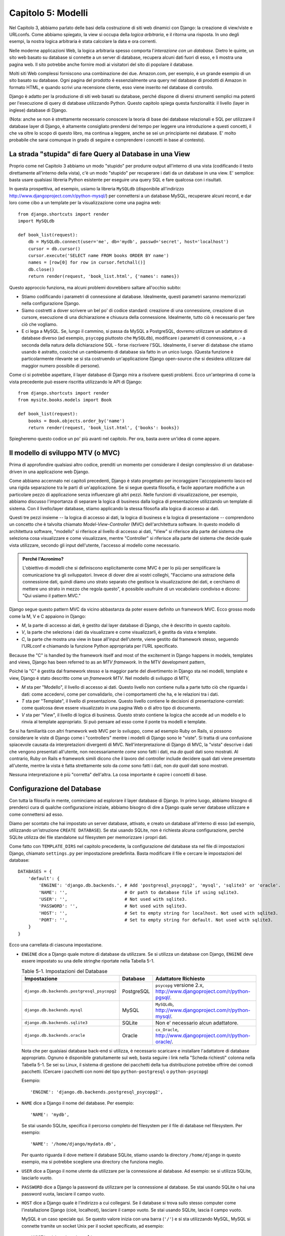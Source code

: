===================
Capitolo 5: Modelli
===================

Nel Capitolo 3, abbiamo parlato delle basi della costruzione di siti web
dinamici con Django: la creazione di view/viste e URLconfs. Come abbiamo
spiegato, la view si occupa della *logica arbitraria*, e il ritorna una risposta.
In uno degli esempi, la nostra logica arbitraria è stata calcolare la data e ora
correnti.

Nelle moderne applicazioni Web, la logica arbitraria spesso comporta
l'*interazione con un database*. Dietro le quinte, un sito web basato su
database si connette a un server di database, recupera alcuni dati fuori di esso,
e li mostra una pagina web. Il sito potrebbe anche fornire modi ai visitatori
del sito di popolare il database.

Molti siti Web complessi forniscono una combinazione dei due. Amazon.com, per
esempio, è un grande esempio di un sito basato su database. Ogni pagina del
prodotto è essenzialmente una query nel database di prodotti di Amazon in
formato HTML, e quando scrivi una recensione cliente, esso viene inserito nel
database di controllo.

Django è adatto per la produzione di siti web basati su database, perché dispone
di diversi strumenti semplici ma potenti per l'esecuzione di query di database
utilizzando Python. Questo capitolo spiega questa funzionalità: il livello
(layer in inglese) database di Django.

(Nota: anche se non è strettamente necessario conoscere la teoria di base dei
database relazionali e SQL per utilizzare il database layer di Django, è
altamente consigliato prendersi del tempo per leggere una introduzione a questi
concetti, il che va oltre lo scopo di questo libro, ma continua a leggere, anche
se sei un principiante nei database. E' molto probabile che sarai comunque in
grado di seguire e comprendere i concetti in base al contesto).

La strada "stupida" di fare Query al Database in una View
=========================================================

Proprio come nel Capitolo 3 abbiamo un modo "stupido" per produrre output
all'interno di una vista (codificando il testo direttamente all'interno della
vista), c'è un modo "stupido" per recuperare i dati da un database in una view.
E' semplice: basta usare qualsiasi libreria Python esistente per eseguire una
query SQL e fare qualcosa con i risultati.

In questa prospettiva, ad esempio, usiamo la libreria ``MySQLdb`` (disponibile
all'indirizzo http://www.djangoproject.com/r/python-mysql/) per connettersi a un
database MySQL, recuperare alcuni record, e dar loro come cibo a un template per
la visualizzazione come una pagina web::

    from django.shortcuts import render
    import MySQLdb

    def book_list(request):
        db = MySQLdb.connect(user='me', db='mydb', passwd='secret', host='localhost')
        cursor = db.cursor()
        cursor.execute('SELECT name FROM books ORDER BY name')
        names = [row[0] for row in cursor.fetchall()]
        db.close()
        return render(request, 'book_list.html', {'names': names})

Questo approccio funziona, ma alcuni problemi dovrebbero saltare all'occhio
subito:

* Stiamo codificando i parametri di connessione al database. Idealmente, questi
  parametri saranno memorizzati nella configurazione Django.

* Siamo costretti a dover scrivere un bel po' di codice standard: creazione di
  una connessione, creazione di un cursore, esecuzione di una dichiarazione e
  chiusura della connessione. Idealmente, tutto ciò è necessario per fare ciò
  che vogliamo.

* E ci lega a MySQL. Se, lungo il cammino, si passa da MySQL a PostgreSQL,
  dovremo utilizzare un adattatore di database diverso (ad esempio, ``psycopg``
  piuttosto che ``MySQLdb``), modificare i parametri di connessione, e .- a
  seconda della natura della dichiarazione SQL - forse riscrivere l'SQL.
  Idealmente, il server di database che stiamo usando è astratto, cosicché un
  cambiamento di database sia fatto in un unico luogo. (Questa funzione è
  particolarmente rilevante se si sta costruendo un'applicazione Django
  open-source che si desidera utilizzare dal maggior numero possibile di
  persone).

Come ci si potrebbe aspettare, il layer database di Django mira a risolvere
questi problemi. Ecco un'anteprima di come la vista precedente può essere
riscritta utilizzando le API di Django::

    from django.shortcuts import render
    from mysite.books.models import Book

    def book_list(request):
        books = Book.objects.order_by('name')
        return render(request, 'book_list.html', {'books': books})

Spiegheremo questo codice un po' più avanti nel capitolo. Per ora, basta avere
un'idea di come appare.

Il modello di sviluppo MTV (o MVC)
==================================

Prima di approfondire qualsiasi altro codice, prenditi un momento per
considerare il design complessivo di un database-driven in una applicazione web
Django.

Come abbiamo accennato nei capitoli precedenti, Django è stato progettato per
incoraggiare l'accoppiamento lasco ed una rigida separazione tra le parti di
un'applicazione. Se si segue questa filosofia, è facile apportare modifiche a un
particolare pezzo di applicazione senza influenzare gli altri pezzi. Nelle
funzioni di visualizzazione, per esempio, abbiamo discusso l'importanza di
separare la logica di business dalla logica di presentazione utilizzando un
template di sistema. Con il livello/layer database, stiamo applicando la stessa
filosofia alla logica di accesso ai dati.

Questi tre pezzi insieme -- la logica di accesso ai dati, la logica di business
e la logica di presentazione -- comprendono un concetto che è talvolta chiamato
*Model-View-Controller* (MVC) dell'architettura software. In questo modello di
architettura software, "modello" si riferisce al livello di accesso ai dati,
"View" si riferisce alla parte del sistema che seleziona cosa visualizzare e
come visualizzare, mentre "Controller" si riferisce alla parte del sistema che
decide quale vista utilizzare, secondo gli input dell'utente, l'accesso al
modello come necessario.

.. admonition:: Perché l'Acronimo?

    L'obiettivo di modelli che si definiscono esplicitamente come MVC è per lo
    più per semplificare la comunicazione tra gli sviluppatori. Invece di dover
    dire ai vostri colleghi, "Facciamo una astrazione della connessione dati,
    quindi diamo uno strato separato che gestisce la visualizzazione dei dati, e
    cerchiamo di mettere uno strato in mezzo che regola questo", è possibile
    usufruire di un vocabolario condiviso e dicono: "Qui usiamo il pattern MVC."

Django segue questo pattern MVC da vicino abbastanza da poter essere definito un
framework MVC. Ecco grosso modo come la M, V e C appaiono in Django:

* *M*, la parte di accesso ai dati, è gestito dal layer database di Django, che
  è descritto in questo capitolo.

* *V*, la parte che seleziona i dati da visualizzare e come visualizzarli, è
  gestita da vista e template.

* *C*, la parte che mostra una view in base all'input dell'utente, viene
  gestito dal framework stesso, seguendo l'URLconf e chiamando la funzione
  Python appropriata per l'URL specificato.

Because the "C" is handled by the framework itself and most of the excitement
in Django happens in models, templates and views, Django has been referred to
as an *MTV framework*. In the MTV development pattern,

Poiché la "C" è gestita dal framework stesso e la maggior parte del divertimento
in Django sta nei modelli, template e view, Django è stato descritto come un
*framework MTV*. Nel modello di sviluppo di MTV,

* *M* sta per "Modello", il livello di accesso ai dati. Questo livello non
  contiene nulla a parte tutto ciò che riguarda i dati: come accedervi, come per
  convalidarlo, che i comportamenti che ha, e le relazioni tra i dati.

* *T* sta per "Template", il livello di presentazione. Questo livello contiene
  le decisioni di presentazione-correlati: come qualcosa deve essere
  visualizzato in una pagina Web o di altro tipo di documento.

* *V* sta per "View", il livello di logica di business. Questo strato contiene
  la logica che accede ad un modello e lo rinvia al template appropriato. Si può
  pensare ad esso come il ponte tra modelli e template.

Se si ha familiarità con altri framework web MVC per lo sviluppo, come ad
esempio Ruby on Rails, si possono considerare le viste di Django come i
"controllers" mentre i modelli di Django sono le "viste". Si tratta di una
confusione spiacevole causata da interpretazioni divergenti di MVC.
Nell'interpretazione di Django di MVC, la "vista" descrive i dati che vengono
presentati all'utente, non necessariamente *come* sono fatti i dati, ma *da
quali* dati sono mostrati. Al contrario, Ruby on Rails e framework simili dicono
che il lavoro del controller include decidere quali dati viene presentato
all'utente, mentre la vista è fatta strettamente solo da *come* sono fatti i
dati, non *da quali* dati sono mostrati.

Nessuna interpretazione è più "corretta" dell'altra. La cosa importante è capire
i concetti di base.

Configurazione del Database
===========================

Con tutta la filosofia in mente, cominciamo ad esplorare il layer database di
Django. In primo luogo, abbiamo bisogno di prenderci cura di qualche
configurazione iniziale, abbiamo bisogno di dire a Django quale server database
utilizzare e come connettersi ad esso.

Diamo per scontato che hai impostato un server database, attivato, e creato un
database all'interno di esso (ad esempio, utilizzando un'istruzione ``CREATE
DATABASE``). Se stai usando SQLite, non è richiesta alcuna configurazione,
perché SQLite utilizza dei file standalone sul filesystem per memorizzare i
propri dati.

Come fatto con ``TEMPLATE_DIRS`` nel capitolo precedente, la configurazione del
database sta nel file di impostazioni Django, chiamato ``settings.py`` per
impostazione predefinita. Basta modificare il file e cercare le impostazioni del
database::

    DATABASES = {
        'default': {
            'ENGINE': 'django.db.backends.', # Add 'postgresql_psycopg2', 'mysql', 'sqlite3' or 'oracle'.
            'NAME': '',                      # Or path to database file if using sqlite3.
            'USER': '',                      # Not used with sqlite3.
            'PASSWORD': '',                  # Not used with sqlite3.
            'HOST': '',                      # Set to empty string for localhost. Not used with sqlite3.
            'PORT': '',                      # Set to empty string for default. Not used with sqlite3.
        }
    }

Ecco una carrellata di ciascuna impostazione.

* ``ENGINE`` dice a Django quale motore di database da utilizzare. Se si
  utilizza un database con Django, ``ENGINE`` deve essere impostato su una delle
  stringhe riportate nella Tabella 5-1.

  .. table:: Table 5-1. Impostazioni del Database

      ============================================ ============ ================================================
      Impostazione                                 Database     Adattatore Richiesto
      ============================================ ============ ================================================
      ``django.db.backends.postgresql_psycopg2``   PostgreSQL   ``psycopg`` versione 2.x,
                                                                http://www.djangoproject.com/r/python-pgsql/.

      ``django.db.backends.mysql``                 MySQL        ``MySQLdb``,
                                                                http://www.djangoproject.com/r/python-mysql/.

      ``django.db.backends.sqlite3``               SQLite       Non e' necessario alcun adattatore.

      ``django.db.backends.oracle``                Oracle       ``cx_Oracle``,
                                                                http://www.djangoproject.com/r/python-oracle/.
      ============================================ ============ ================================================

  Nota che per qualsiasi database back-end si utilizza, è necessario scaricare e
  installare l'adattatore di database appropriato. Ognuno è disponibile
  gratuitamente sul web, basta seguire i link nella "Scheda richiesti" colonna
  nella Tabella 5-1. Se sei su Linux, il sistema di gestione dei pacchetti della
  tua distribuzione potrebbe offrire dei comodi pacchetti. (Cercare i pacchetti
  con nomi del tipo ``python-postgresql`` o ``python-psycopg``)

  Esempio::

      'ENGINE': 'django.db.backends.postgresql_psycopg2',

* ``NAME`` dice a Django il nome del database. Per esempio::

      'NAME': 'mydb',

  Se stai usando SQLite, specifica il percorso completo del filesystem per il
  file di database nel filesystem. Per esempio::

      'NAME': '/home/django/mydata.db',


  Per quanto riguarda il dove mettere il database SQLite, stiamo usando la
  directory ``/home/django`` in questo esempio, ma si potrebbe scegliere una
  directory che funziona meglio.

* ``USER`` dice a Django il nome utente da utilizzare per la connessione al
  database. Ad esempio: se si utilizza SQLite, lasciarlo vuoto.

* ``PASSWORD`` dice a Django la password da utilizzare per la connessione al
  database. Se stai usando SQLite o hai una password vuota, lasciare il campo
  vuoto.

* ``HOST`` dice a Django quale è l'indirizzo a cui collegarsi. Se il database si
  trova sullo stesso computer come l'installazione Django (cioè, localhost),
  lasciare il campo vuoto. Se stai usando SQLite, lascia il campo vuoto.

  MySQL è un caso speciale qui. Se questo valore inizia con una barra (``'/'``)
  e si sta utilizzando MySQL, MySQL si connette tramite un socket Unix per il
  socket specificato, ad esempio::

      'HOST': '/var/run/mysql',

  Se stai usando MySQL e questo valore *non* inizia con uno slash, allora questo
  valore viene considerato l'host.

* ``PORT`` dice a Django la porta da utilizzare per la connessione al database.
  Se stai usando SQLite, lasciare il campo vuoto. In caso contrario, se lo lasci
  vuoto, l'adattatore di database sottostante ne userà predefinita per il server
  di database specificato. Nella maggior parte dei casi, la porta di default va
  bene, quindi è possibile lasciare il campo vuoto.

Una volta inserite le impostazioni e salvato il file ``settings.py``, è una
buona idea verificare la configurazione. Per far questo, eseguire
``python manage.py shell`` come nel precedente capitolo, all'interno della
directory del progetto ``mysite``. (Come abbiamo sottolineato nell'ultimo
capitolo ``manage.py shell`` è un modo per eseguire l'interprete Python con le
impostazioni relative a Django attivate. Ciò è necessario nel nostro caso,
perché Django ha bisogno di sapere quali file di impostazione bisogna utilizzare
per una corretta connessione al database informazioni).

Nella shell, digitare i seguenti comandi per verificare la configurazione del
database::

    >>> from django.db import connection
    >>> cursor = connection.cursor()

Se non succede nulla, allora il database è configurato correttamente. In caso
contrario, controllare il messaggio di errore per avere degli indizi su ciò che
è sbagliato. La tabella 5-2 mostra alcuni errori comuni.

.. table:: Table 5-2. Messaggi d'errore della Configurazione del Database

    =========================================================  ===============================================
    Messaggio d'errore                                         Soluzione
    =========================================================  ===============================================
    You haven't set the ENGINE setting yet.                    Impostare la flag ``ENGINE`` con qualcosa di
                                                               diverso dalla stringa vuota. Valori validi sono
                                                               presenti nella Tabella 5-1.
    Environment variable DJANGO_SETTINGS_MODULE is undefined.  Eseguire il comando ``python manage.py shell``
                                                               piuttosto che ``python``.
    Error loading _____ module: No module named _____.         Non ha installato un corretto adattatore
                                                               specifico per il database (per esempio
                                                               ``psycopg`` o ``MySQLdb``). Gli adattatore *non*
                                                               sono inclusi in Django, perciò è tua
                                                               responsabilità scaricarli ed installarli da solo.
    _____ isn't an available database backend.                 Imposta la flag ``ENGINE`` con un valore valido
                                                               come descritto precedentemente.
                                                               Hai forse fatto un "typo"?
    database _____ does not exist                              Cambiare la flag ``NAME`` in modo che punti ad
                                                               un database esistente o eseguire il comando
                                                               appropriato ``CREATE DATABASE`` per crearlo.
    role _____ does not exist                                  Cambiare la flag ``USER`` in modo che punti ad
                                                               un utente esistente o crearlo nel tuo database.
    could not connect to server                                Accertati che ``HOST`` e
                                                               ``PORT`` siano settati correttamente e che
                                                               il server database sia in esecuzione.
    =========================================================  ===============================================

La tua prima App
================

Ora che hai verificato che la connessione funziona, è il momento di creare un
*app Django* -- un insieme di codice Django, compresi i template e le view, che
stanno insieme in un unico pacchetto Python e rappresentano una completa
applicazione Django.

Vale la pena di spiegare la terminologia qui, perché questo tende a fare
barcollare i principianti. Avevamo già creato un *progetto*, nel Capitolo 2,
quindi qual è la differenza tra un *progetto* e un'*app*? La differenza è che di
configurazione vs codice:

* Un progetto è un esempio di un particolare insieme di applicazioni Django, più
  la configurazione per queste applicazioni.

  Tecnicamente, l'unico requisito di un progetto è che esso fornisce un file di
  impostazioni, che definisce le informazioni riguardo il database usato,
  l'elenco delle applicazioni installate, i ``TEMPLATE_DIRS``, e così via.

* L'app è un set portatile di funzionalità Django, di solito fatto da template
  e view, che sta insieme in un unico pacchetto Python.

  Ad esempio, Django viene riempito con qualche di applicazione, come ad esempio
  un sistema di commento e un'interfaccia di amministrazione automaticamente.
  Una cosa fondamentale da notare su queste applicazioni è che sono portatili e
  riutilizzabili in più progetti.

Ci sono poche regole rigide e veloci su come si forma il tuo codice Django in
questo schema. Se si sta costruendo un semplice sito Web, è possibile utilizzare
solo una singola applicazione. Se si sta costruendo un sito web complesso con
diversi pezzi non correlati, quali un sistema di e-commerce e una message board,
probabilmente si vorrebbe poter dividere quelli in applicazioni separate in modo
che sia possibile riutilizzarle singolarmente in futuro.

In effetti, non è necessario creare applicazioni a tutti i costi, come dimostra
l'esempio di funzioni di visualizzazione che abbiamo creato finora in questo
libro. In questi casi, abbiamo semplicemente creato un file chiamato ``views.py``,
riempito con funzioni di visualizzazione ed abbiamo messo in circuito le
suddette funzioni usando URLconf. Non c'era bisogno di "apps".

Tuttavia, un requisito per quanto riguarda la convenzione delle applicazioni
Django: se si sta utilizzando il layer database di Django (e quindi i modelli),
è necessario creare un'app Django. I modelli devono stare all'interno delle app.
Pertanto, per iniziare a scrivere i nostri modelli, abbiamo bisogno di creare
una nuova app.

All'interno della directory del progetto ``mysite``, digita questo comando per
creare un'app ``books``::

    python manage.py startapp books

Questo comando non produce alcun output, ma crea una directory di ``books``
all'interno della directory ``mysite``. Guardiamo il contenuto di quella
directory::

    books/
        __init__.py
        models.py
        tests.py
        views.py

Questi file contengono i modelli e le viste per quest'applicazione.

Dai un'occhiata a ``models.py`` e ``views.py`` nel tuo editor di testo preferito.
Entrambi i file sono vuoti, ad eccezione dei commenti e un import in ``models.py``.
Questa è la base delle app Django.

Definizione di modelli in Python
================================

Come abbiamo discusso in precedenza in questo capitolo, la "M" di "MTV" sta per
"Model." Un modello di Django è una descrizione dei dati nel database,
rappresentate come codice Python. E' il layout dei dati -- l'equivalente del
nostro SQL ``CREATE TABLE`` -- tranne che è scritto in Python invece di SQL, e
comprende più di semplici definizioni di colonna di database. Django utilizza un
modello per eseguire codice SQL dietro le quinte e tornare strutture dati Python
convenienti che rappresentano le righe nelle tabelle del database. Django
utilizza anche modelli per rappresentare i concetti di livello superiore che SQL
non è in grado di gestire necessariamente.

Se hai familiarità con i database, il tuo primo pensiero potrebbe essere: "Non è
forse ridondante dover definire dei modelli in Python piuttosto che in SQL?".
Django funziona nel modo in cui funziona per diversi motivi:

* L'introspezione richiede tempo di calcolo ed è imperfetta. Per dare una API
  per l'accesso ai dati conveniente, Django deve conoscere il layout del database
  in qualche modo, e ci sono due modi per realizzare ciò. Il primo modo è quello
  di descrivere in modo esplicito i dati in Python, mentre il secondo modo sarebbe
  quello di eseguire una introspezione del database in fase di esecuzione per
  determinare i modelli di dati.

  Questo secondo modo sembra più pulito, perché i metadati sulle nostre tabelle
  stanno in un solo luogo, ma introduce alcuni problemi. In primo luogo,
  l'introspezione di un database in fase di esecuzione, ovviamente, necessita di
  tempo di calcolo. Se il framework dovesse eseguire una introspezione del
  database ogni volta che debba elaborare una richiesta, o anche solo quando il
  server Web venga inizializzato, questo comporterebbe un'inaccettabile livello
  di carico. (Se alcuni pensano che il livello di sovraccarico sia
  accettabile, gli sviluppatori di Django mirano a tagliare il più framework in
  modo che esso sia meno relativo all'ambientale possibile). In secondo luogo,
  alcuni database, in particolare le versioni più vecchie di MySQL, non
  memorizzano i metadati sufficienti per un'accurata e completa introspezione.

* Scrivere in Python è divertente, e tenere tutto in Python limita il numero di
  volte che il tuo cervello deve fare un "cambio di contesto". Aiuta quindi la
  produttività, poiché si mantiene lo sviluppo in un unico ambiente di
  programmazione/mentalità. Dover scrivere prima in SQL, poi in Python, e poi
  di nuovo in SQL è fastidioso.

* Avendo modelli di dati memorizzati come codice piuttosto che nel database
  rende più facile mantenere i modelli con un controllo della versione. In
  questo modo, si può facilmente tenere traccia delle modifiche fatte ai layout
  dei dati.

* SQL permette solo un certo livello di metadati relativi a un layout di dati.
  La maggior parte dei sistemi di database, ad esempio, non forniscono un tipo
  di dato specializzato per rappresentare indirizzi e-mail o URL. I modelli di
  Django lo fanno. Il vantaggio dato dai tipi di dati a livello superiore sono
  una maggiore produttività ed un codice più riutilizzabile.

* SQL non è coerente fra le piattaforme di database. Se stai distribuendo
  un'applicazione Web, per esempio, è molto più comprensibile distribuire un
  modulo Python che descrive il layout dei dati in gruppi separati piuttosto che
  istruzioni ``CREATE TABLE`` per MySQL, PostgreSQL e SQLite.

Uno svantaggio di questo approccio, tuttavia, è che è possibile che il codice
Python non sia sincronizzato con ciò che sta effettivamente sul database. Quindi,
se si apportano modifiche ad un modello di Django, è necessario apportare le
stesse modifiche all'interno del database per mantenere il database coerente con
il modello. Discuteremo di alcune strategie per la gestione di questo problema
più avanti in questo capitolo.

Infine, bisogna  notare che Django include un programma di utilità che può
generare modelli analizzando un database esistente. Questo è utile per
rapportarsi rapidamente con i dati preesistenti. Parleremo di questo nel
capitolo 18.

Il tuo primo modello
====================

A titolo di esempio, in questo e nel prossimo capitolo, ci concentreremo su un
layout base libro/autore/editore. Usiamo questo layout esempio perché le
relazioni concettuali tra i libri, gli autori e gli editori sono intuitive, e
questo è un layout di dati molto comune utilizzato in diversi libri di testo
introduttivi su SQL.

Si suppongono i seguenti concetti, campi e relazioni:

* Un autore ha un nome, un cognome e un indirizzo email.

* Un editore ha un nome, un indirizzo, una città, uno stato/provincia, un paese,
  e un sito web.

* Un libro ha un titolo e una data di pubblicazione. Dispone inoltre di uno o
  più autori (relazione molti-a-molti con gli autori) ed un singolo editore
  (relazione uno-a-molti -- conosciuta come foreign key o chiave esterna in
  italiano -- per gli editori).

Il primo passo per utilizzare questo layout con Django è esprimerlo come codice
Python. Nel file ``models.py`` creato dal comando ``startapp``, digita il
seguente codice::

    from django.db import models

    class Publisher(models.Model):
        name = models.CharField(max_length=30)
        address = models.CharField(max_length=50)
        city = models.CharField(max_length=60)
        state_province = models.CharField(max_length=30)
        country = models.CharField(max_length=50)
        website = models.URLField()

    class Author(models.Model):
        first_name = models.CharField(max_length=30)
        last_name = models.CharField(max_length=40)
        email = models.EmailField()

    class Book(models.Model):
        title = models.CharField(max_length=100)
        authors = models.ManyToManyField(Author)
        publisher = models.ForeignKey(Publisher)
        publication_date = models.DateField()

Esaminiamo rapidamente il codice di coprire le idee di base. La prima cosa da
notare è che ogni modello è rappresentato da una classe Python che è una
sottoclasse di ``django.db.models.Model``. La classe padre, ``Model``, contiene
tutti gli strumenti necessari per rendere questi oggetti in grado di interagire
con un database -- il che lascia i nostri modelli responsabile esclusivamente
di definire i loro campi con una sintassi bella e compatta. Che tu ci creda o no,
questo è tutto il codice che bisogna scrivere per avere accesso ai dati con
Django.

Ogni modello corrisponde generalmente ad una singola tabella di database, ed ogni
attributo di un modello corrisponde generalmente ad una colonna nella tabella
del database. Il nome dell'attributo corrisponde al nome della colonna, e il
tipo di campo (ad esempio, ``CharField``) corrisponde al tipo di colonna di
database (ad es, ``varchar``). Ad esempio, il modello ``Publisher`` è
equivalente alla seguente tabella (assumendo di scrivere nella sintassi
``CREATE TABLE`` di PostgreSQL)::

    CREATE TABLE "books_publisher" (
        "id" serial NOT NULL PRIMARY KEY,
        "name" varchar(30) NOT NULL,
        "address" varchar(50) NOT NULL,
        "city" varchar(60) NOT NULL,
        "state_province" varchar(30) NOT NULL,
        "country" varchar(50) NOT NULL,
        "website" varchar(200) NOT NULL
    );

Invece, Django può generare istruzioni ``CREATE TABLE`` automaticamente, come ti
mostreremo fra un attimo.

C'è una eccezione alla regola "una-classe-per-tabella" nel caso di relazioni
molti-a-molti. Nel nostro esempio, ``Book`` ha un campo ``ManyToManyField``
chiamato ``authors``. Questo specifica che un libro ha uno o molti autori, ma la
tabella del database libro non ha una colonna ``authors``. Django, invece, crea
una tabella aggiuntiva -- una tabella join molti-a-molti -- che gestisce la
relazone dei libri con gli autori.

Per un elenco completo dei tipi di campo e le opzioni di sintassi del modello,
leggi l'Appendice B.

Infine, nota che non abbiamo definito esplicitamente una chiave primaria in
ognuno di questi modelli. A meno di modifiche, Django da automaticamente ad ogni
modello una chiave primaria rappresentata da un campo intero che si
auto-incrementa chiamato ``id``. Ogni modello Django deve avere una singola
colonna che funge da chiave primaria.

Installare un Modello
=====================

Abbiamo scritto il codice, ora creiamo le tabelle nel database. Per fare questo,
il primo passo è quello di *attivare* questi modelli nel nostro progetto Django.
Dobbiamo quindi aggiungere l'app ``books`` alla lista delle "installed apps" nel
file di impostazioni.

Modificare nuovamente il file ``settings.py``, e cercare l'impostazione
``INSTALLED_APPS``. ``INSTALLED_APPS`` dice a Django quali applicazioni sono
attivate per un dato progetto. Per impostazione predefinita, assomiglia qualcosa
di simile::

    INSTALLED_APPS = (
        'django.contrib.auth',
        'django.contrib.contenttypes',
        'django.contrib.sessions',
        'django.contrib.sites',
        'django.contrib.messages',
        'django.contrib.staticfiles',
    )

Commentare temporaneamente tutte e sei le righe mettendo un cancelletto (``#``)
davanti a loro. (Sono inclusi di default, ma li attiveremo e discuteremo di loro
nei capitoli successivi). Mentre ci siamo, commentare l'impostazione predefinita
``MIDDLEWARE_CLASSES``; i valori di default in ``MIDDLEWARE_CLASSES`` dipendono
da alcune delle applicazioni che abbiamo appena commentato. Quindi, aggiungere
``'books'`` alla lista ``INSTALLED_APPS``, quindi l'impostazione finisce per
assomigliare a qualcosa di simile::

    MIDDLEWARE_CLASSES = (
        # 'django.middleware.common.CommonMiddleware',
        # 'django.contrib.sessions.middleware.SessionMiddleware',
        # 'django.middleware.csrf.CsrfViewMiddleware',
        # 'django.contrib.auth.middleware.AuthenticationMiddleware',
        # 'django.contrib.messages.middleware.MessageMiddleware',
    )

    INSTALLED_APPS = (
        # 'django.contrib.auth',
        # 'django.contrib.contenttypes',
        # 'django.contrib.sessions',
        # 'django.contrib.sites',
        'books',
    )

(Come abbiamo accennato nell'ultimo capitolo quando si imposta ``TEMPLATE_DIRS``,
è necessario essere sicuri di includere la virgola finale in ``INSTALLED_APPS``,
perché è una tupla a singolo elemento. In proposito, gli autori di questo libro
preferiscono mettere una virgola dopo *ogni* elemento di un tupla,
indipendentemente dal fatto che la tupla abbia un solo elemento. Ciò evita il
problema di virgole dimenticate, e non c'è nessun problema nell'utilizzare
quella virgola in più).

``'mysite.books'`` si riferisce all'applicazione ``books`` su cui stiamo
lavorando. Ogni applicazione in ``INSTALLED_APPS`` è rappresentata dal suo
percorso completo Python -- cioè, il percorso dei pacchetti, separati da punti,
che portano al vero pacchetto dell'applicazione.

Ora che l'app Django è stata attivata nel file delle impostazioni, possiamo
creare le tabelle nel nostro database. In primo luogo, cerchiamo di validare i
modelli eseguendo questo comando::

    python manage.py validate

Il comando ``validate`` controlla se la sintassi e la logica dei tuoi modelli
sono corretti. Se tutto va bene, vedrai il messaggio ``0 errors found``. Se non
va bene, assicurati di aver digitato correttamente il codice del modello.
L'uscita di un errore dovrebbe dare informazioni utili su che cosa c'è di
sbagliato nel codice.

Ogni volta che si pensa di avere problemi con i modelli, eseguire
``python manage.py validate``. Esso tende a catturare tutti i problemi comuni
dei modelli.

Se i modelli sono validi, esegui il seguente comando per generare istruzioni
``CREATE TABLE`` dei modelli nella app ``books`` (con la sintassi evidenziata d
colori, se stai utilizzando Unix)::

    python manage.py sqlall books

In questo comando, ``books`` è il nome dell'app. E' quello che è stato
specificato quando è stato eseguito il comando ``manage.py startapp``. Quando si
esegue il comando, si dovrebbe vedere qualcosa di simile a questo::

    BEGIN;
    CREATE TABLE "books_publisher" (
        "id" serial NOT NULL PRIMARY KEY,
        "name" varchar(30) NOT NULL,
        "address" varchar(50) NOT NULL,
        "city" varchar(60) NOT NULL,
        "state_province" varchar(30) NOT NULL,
        "country" varchar(50) NOT NULL,
        "website" varchar(200) NOT NULL
    )
    ;
    CREATE TABLE "books_author" (
        "id" serial NOT NULL PRIMARY KEY,
        "first_name" varchar(30) NOT NULL,
        "last_name" varchar(40) NOT NULL,
        "email" varchar(75) NOT NULL
    )
    ;
    CREATE TABLE "books_book" (
        "id" serial NOT NULL PRIMARY KEY,
        "title" varchar(100) NOT NULL,
        "publisher_id" integer NOT NULL REFERENCES "books_publisher" ("id") DEFERRABLE INITIALLY DEFERRED,
        "publication_date" date NOT NULL
    )
    ;
    CREATE TABLE "books_book_authors" (
        "id" serial NOT NULL PRIMARY KEY,
        "book_id" integer NOT NULL REFERENCES "books_book" ("id") DEFERRABLE INITIALLY DEFERRED,
        "author_id" integer NOT NULL REFERENCES "books_author" ("id") DEFERRABLE INITIALLY DEFERRED,
        UNIQUE ("book_id", "author_id")
    )
    ;
    CREATE INDEX "books_book_publisher_id" ON "books_book" ("publisher_id");
    COMMIT;

Da notare che:

* I nomi delle tabelle vengono generati automaticamente combinando il nome dell'app
  (``books``) e il nome del modello in minuscolo (``publisher``, ``book``, e
  ``author``). È possibile sovrascrivere questo comportamento, come indicato
  nell'Appendice B.

* Come abbiamo accennato in precedenza, Django aggiunge una chiave primaria per
  ogni tabella automaticamente -- i campi ``id``. È possibile ignorare anche
  questo.

* Per convenzione, Django aggiunge ``"_id"`` al nome dei campi chiave esterna.
  Come si può immaginare, è possibile anche ignorare questo comportamento.

* La relazione di chiave esterna è resa esplicita da una dichiarazione
  ``REFERENCES``.

* Queste istruzioni ``CREATE TABLE`` sono su misura per il database che si sta
  utilizzando, quindi vengono utilizzati i tipi di campi specifici del database,
  ad esempio ``auto_increment``   (MySQL), ``serial`` (PostgreSQL), o
  ``integer primary key`` (SQLite) sono gestite in maniera automatica. Lo stesso
  vale per le virgolette da usare (ad esempio, usare le virgolette doppie o
  singole). Questo output di esempio è scritto seguendo la sintassi PostgreSQL.

Il comando ``sqlall`` non crea le tabelle o comunque non tocca il database --
stampa solo l'output sullo schermo in modo da poter vedere quale istruzioni
SQL Django avrebbe eseguito se gli fosse richiesto. Se si volesse, si potrebbe
copiare e incollare questo SQL nel database client, o utilizzarlo con l'operatore
pipe di Unix per passarlo direttamente (ad esempio, ``python manage.py sqlall
books | psql mydb``). Tuttavia, Django fornisce un modo più semplice di inviare
SQL per il database: il comando ``syncdb`::

    python manage.py syncdb

Eseguendo questo comando, vedremo qualcosa di simile a questo::

    Creating table books_publisher
    Creating table books_author
    Creating table books_book
    Installing index for books.Book model

Il comando ``syncdb`` è un semplice "sincronizzatore" dei modelli per il
database. Controlla tutti i modelli di ogni app nell'ambiente ``INSTALLED_APPS``,
controlla il database per vedere se esistono le tabelle e le crea se non esistono
ancora. Da notare che ``syncdb`` *non* sincronizza i cambiamenti o l'eliminazione
dei modelli, se si apporta una modifica ad un modello o lo si elimina e si
desidera aggiornare il database, ``syncdb`` non ti può aiutare. (Maggiori
informazioni al riguardo nella sezione "Modifica dello SCHEMA di database" verso
la fine di questo capitolo).

Eseguendo nuovamente ``python manage.py syncdb``, non succede niente, perché
non hai aggiunto i modelli per l'applicazione ``books`` o aggiunto Apps per
``INSTALLED_APPS``. Ergo, è sempre sicuro eseguire ``python manage.py syncdb``
-- non sovrascrive le cose.

Se sei interessato, prenditi un momento per tuffarti nel client a riga di
comando del server di database e vedere le tabelle create da Django sul database.
È possibile eseguire manualmente il client a riga di comando (ad esempio, ``psql``
per PostgreSQL) oppure è possibile eseguire il comando
``python manage.py dbshell``, che sarà in grado di capire quale client a riga di
comando eseguire, in base all'impostazione ``DATABASE_SERVER``. Quest'ultimo è
quasi sempre più conveniente.

Accesso al Database
===================

Una volta creato un modello, Django fornisce automaticamente una API Python ad
alto livello per lavorare con tali modelli. Provalo eseguendo
``python manage.py shell`` e digitando il seguente::

    >>> from books.models import Publisher
    >>> p1 = Publisher(name='Apress', address='2855 Telegraph Avenue',
    ...     city='Berkeley', state_province='CA', country='U.S.A.',
    ...     website='http://www.apress.com/')
    >>> p1.save()
    >>> p2 = Publisher(name="O'Reilly", address='10 Fawcett St.',
    ...     city='Cambridge', state_province='MA', country='U.S.A.',
    ...     website='http://www.oreilly.com/')
    >>> p2.save()
    >>> publisher_list = Publisher.objects.all()
    >>> publisher_list
    [<Publisher: Publisher object>, <Publisher: Publisher object>]

Queste poche righe di codice fanno un bel po' di lavoro. Ecco i punti salienti:

* In primo luogo, importiamo la nostra classe modello ``Publisher``. Questo ci
  permette di interagire con la tabella del database che contiene gli editori;

* Creiamo un oggetto ``Publisher`` istanziandola con dei valori per ogni campo
  -- nome, indirizzo, ecc...;

* Per salvare l'oggetto nel database, viene chiamato il suo metodo ``save()``.
  Dietro le quinte, Django qui esegue un'istruzione SQL ``INSERT``;

* Per recuperare gli editori dal database, viene usato l'attributo
  ``Publisher.objects``, che si può pensare come un insieme di tutti gli editori.
  Per recuperare un elenco di *tutti* gli oggetti ``Publisher`` nel database,
  si usa l'istruzione ``Publisher.objects.all()``. In questi casi, dietro le
  quinte, Django esegue un'istruzione SQL ``SELECT``.

Una cosa è degna di nota, nel caso in cui non fosse stato chiaro da questo
esempio. Quando si creano oggetti utilizzando le API dei modelli, Django non
salva gli oggetti nel database fino a quando si chiama il metodo ``save()``::

    p1 = Publisher(...)
    # A questo punto, p1 non è ancora salvato sul database!
    p1.save()
    # Ora lo è.

Se si desidera creare un oggetto e salvarlo nel database in un unico passaggio,
utilizzare il metodo ``objects.create()``. Questo esempio è equivalente al
precedente esempio::

    >>> p1 = Publisher.objects.create(name='Apress',
    ...     address='2855 Telegraph Avenue',
    ...     city='Berkeley', state_province='CA', country='U.S.A.',
    ...     website='http://www.apress.com/')
    >>> p2 = Publisher.objects.create(name="O'Reilly",
    ...     address='10 Fawcett St.', city='Cambridge',
    ...     state_province='MA', country='U.S.A.',
    ...     website='http://www.oreilly.com/')
    >>> publisher_list = Publisher.objects.all()
    >>> publisher_list

Naturalmente, si può fare molto con le API relative ai database di Django -- ma
in primo luogo, cerchiamo di prenderci cura di un piccolo fastidio.

Aggiungere una rappresentazione ai Modelli
==========================================

Quando abbiamo stampato l'elenco degli editori, abbiamo ottenuto un inutile
messaggio che rende difficile pubblicare gli oggetti ``Publisher``
singolarmente::

    [<Publisher: Publisher object>, <Publisher: Publisher object>]

Siamo in grado di risolvere questo problema facilmente con l'aggiunta di un
metodo chiamato ``__unicode__()`` nella nostra classe Publisher. Un metodo
``__unicode__()`` indica a Python come visualizzare con la rappresentazione
"unicode" un oggetto. Ecco come aggiungere un metodo ``__unicode__()`` ai tre
modelli::

.. parsed-literal::

    from django.db import models

    class Publisher(models.Model):
        name = models.CharField(max_length=30)
        address = models.CharField(max_length=50)
        city = models.CharField(max_length=60)
        state_province = models.CharField(max_length=30)
        country = models.CharField(max_length=50)
        website = models.URLField()

        **def __unicode__(self):**
            **return self.name**

    class Author(models.Model):
        first_name = models.CharField(max_length=30)
        last_name = models.CharField(max_length=40)
        email = models.EmailField()

        **def __unicode__(self):**
            **return u'%s %s' % (self.first_name, self.last_name)**

    class Book(models.Model):
        title = models.CharField(max_length=100)
        authors = models.ManyToManyField(Author)
        publisher = models.ForeignKey(Publisher)
        publication_date = models.DateField()

        **def __unicode__(self):**
            **return self.title**

Come puoi vedere, un metodo ``__unicode__()`` restituisce una rappresentazione
di un oggetto. Nel nostro esempio, il metodo ``__unicode__()`` di ``Publisher``
e ``Book`` semplicemente restituisce il nome e il titolo dell'oggetto,
rispettivamente, ma lo ``__unicode__()`` per ``Author`` è leggermente più
complesso -- è un'unione dei campi ``first_name`` e ``last_name``, separati da
uno spazio.

L'unico requisito per ``__unicode__()`` è che si restituisca un oggetto Unicode.
Se ``__unicode__()`` non restituisce un oggetto Unicode - se restituisce, ad
esempio, un intero -- Python solleva l'eccezione ``TypeError`` con un messaggio
del tipo ``"coercing to Unicode: need string or buffer, int found"``.

.. admonition:: Oggetti Unicode

    Cosa sono gli Oggetti Unicode?

    Si può pensare a un oggetto Unicode come una stringa Python in grado di
    gestire più di un milione di diversi tipi di caratteri, da versioni
    accentate di caratteri latini a caratteri non latini alle virgolette
    tipografiche e simboli oscuri.

    Le Stringhe Python normali sono *codificati*, il che significa che utilizzano
    una codifica come ASCII, ISO-8859-1 o UTF-8. Se devi utilizzare caratteri
    particolari (nulla oltre i 128 caratteri ASCII standard come 0-9 e AZ)
    in una normale stringa di Python, è necessario tenere traccia di quale
    codifica la stringa sta usando, o i caratteri particolari potrebbero
    sembrare incasinati quando vengono visualizzati o stampati. I problemi si
    verificano quando si dispone di dati che sono memorizzati in una codifica e
    si tenta di combinarli con i dati in una codifica diversa, o si tenta di
    visualizzarlo in un ambito che presuppone una certa codifica. Abbiamo visto
    tutti pagine Web e e-mail che sono disseminati di "??? ??????" ed altri
    caratteri in posti strani, che generalmente suggeriscono c'è un problema di
    codifica.

    Gli Oggetti Unicode, tuttavia, non hanno una codifica; essi usano un
    coerente, insieme universale di caratteri chiamato, beh, "Unicode". Quando
    avete a che fare con oggetti Unicode in Python, è possibile combinarli in
    modo sicuro, senza doversi preoccupare di problemi di codifica.

    Django utilizza oggetti Unicode per tutto il framework. Gli oggetti del
    modello vengono recuperati come oggetti Unicode, le viste interagiscono con
    i dati Unicode, e template sono resi come Unicode. In generale, non dovrete
    preoccuparvi di rendere sicuro il vostro codifiche sono giuste, le cose
    dovrebbero solo lavorare.

    Questo è uno strato di astrazione *molto* elevato, e se sei stordito da
    questa panoramica sugli oggetti Unicode, e lo devi a te stesso conoscere
    meglio l'argomento. Un buon punto di partenza è
    http://www.joelonsoftware.com/articles/Unicode.html.

Affinché le modifiche di ``__unicode__()`` abbiano effetto, bisogna uscire fuori
dalla shell Python ed entrare di nuovo con ``python manage.py shell``. (Questo
è il modo più semplice per vedere delle modifiche) Ora la lista di oggetti di
``Publisher`` è molto più facile da capire::

    >>> from books.models import Publisher
    >>> publisher_list = Publisher.objects.all()
    >>> publisher_list
    [<Publisher: Apress>, <Publisher: O'Reilly>]

Assicurati che qualsiasi modello si definisca abbia un metodo ``__unicode__()``
-- non solo per comodità quando si utilizza l'interprete interattivo, ma anche
perché Django utilizza l'output di ``__unicode__()`` in più punti quando ha
bisogno della visualizzazione degli oggetti.

Infine, ricordiamo che aggiungere ``__unicode__()`` ad ogni modello è una
*best-practices* da seguire. Un modello Django descrive non solo la disposizione
della tabella di database per un oggetto, ma anche una funzionalità che un
oggetto deve avere. ``__unicode__()`` è un esempio di tale funzionalità --
un modello sa come visualizzare se stesso.

Inserimento e Aggiornamento dei dati
====================================

Hai già visto questo dato di fatto: per inserire una riga nel database, bisogna
creare un'istanza del modello usando gli argomenti in questo modo::

    >>> p = Publisher(name='Apress',
    ...         address='2855 Telegraph Ave.',
    ...         city='Berkeley',
    ...         state_province='CA',
    ...         country='U.S.A.',
    ...         website='http://www.apress.com/')

Come abbiamo notato sopra, queste istruzioni *non* toccano il database. Il
record non viene salvato nel database finché non viene chiamato ``save()``,
in questo modo::

    >>> p.save()

In SQL, questo può essere brutalmente tradotto nella seguente:::

    INSERT INTO books_publisher
        (name, address, city, state_province, country, website)
    VALUES
        ('Apress', '2855 Telegraph Ave.', 'Berkeley', 'CA',
         'U.S.A.', 'http://www.apress.com/');

Poiché il modello ``Publisher`` usa una chiave prima con autoincremento ``id``,
la prima chiamata a ``save()`` fa una cosa in più: calcola il valore della
chiave primaria per il record e la imposta come attributo ``id`` nell'istanza::

    >>> p.id
    52    # questo sara' diverso a seconda del tuo dato

Le chiamate successive a ``save()`` salveranno il record, senza crearne alcuno
nuovo (ad esempio, lancia l'istruzione SQL ``UPDATE`` invece di ``INSERT``)::

    >>> p.name = 'Apress Publishing'
    >>> p.save()

L'istruzione ``save()`` precedente produrrà un SQL simile a questo::

    UPDATE books_publisher SET
        name = 'Apress Publishing',
        address = '2855 Telegraph Ave.',
        city = 'Berkeley',
        state_province = 'CA',
        country = 'U.S.A.',
        website = 'http://www.apress.com'
    WHERE id = 52;

Nota che *tutti* i campi sono stati aggiornati, non solo quello che è stato
cambiato. A seconda dell'applicazione, questo potrebbe causare una race condition
Leggi il paragrafo "Aggiornare più Oggetti in una sola istruzione" qui sotto per
capire come eseguire questa query (leggermente diversa)::

    UPDATE books_publisher SET
        name = 'Apress Publishing'
    WHERE id=52;

Selezionare Oggetti
=================

Saper creare e aggiornare i record del database è essenziale, ma è probabile che
le applicazioni web si costruiscano più sull'interrogazione di oggetti esistenti
piuttosto che sulla creazione di nuovi. Abbiamo già visto un modo per recuperare
tutti i record per un determinato modello::

    >>> Publisher.objects.all()
    [<Publisher: Apress>, <Publisher: O'Reilly>]

Questo si traduce approssimativamente a questa istruzione SQL:::

    SELECT id, name, address, city, state_province, country, website
    FROM books_publisher;

.. note::

    Nota che Django non utilizza ``SELECT *`` quando cerca dati, invece esprime
    tutti i campi esplicitamente. Questa è una scelta di progettazione: in certe
    circostanze, ``SELECT *`` può essere lenta, e (cosa più importante) elencare
    i campi si avvicina di più ad un principio dello Zen di Python: "Explicit is
    better than implicit" (Esplicito è meglio di implicito, in italiano).

    Per leggere lo Zen di Python, prova a digitare ``import this``
    sull'interprete di Python

Diamo uno sguardo da vicino alla linea ``Publisher.objects.all()``:

* In primis, abbiamo un modello definito, ``Publisher``. Nessuna sorpresa qui:
  quando vuoi ottenere i dati, usi il modello relativo a quel dato.

* Adesso, abbiamo un attributo ``objects``. Questo è detto *manager*.
  Discutiamo dei Manager in dettaglio nel Capitolo 10. Per adesso, tutto quello
  che si serve sapere è che i manager si prendono cura di tutte le operazioni a
  'livello tabella' per includere e, più importante, ottenere dati.

  Tutti i modelli hanno un manager ``objects``; lo userai tutte le volte per
  ottenere le istanze del modello.

* Infine, abbiamo ``all()``. Questo è un metodo del manager ``objects`` che
  ritorna tutte le righe del database. Anche se questo oggetto *sembra* simile
  ad una lista, esso è realmente una *QuerySet* -- un oggetto che rappresenta
  uno specifico insieme di righe dal database. L'appendice C tratta le QuerySet
  in dettaglio. Per il resto di questo capitolo, li tratteremo come una lista.

Ogni ricerca sul database segue questo pattern generale -- chiamiamo dei metodi
sul manager del modello che vogliamo interrogare.

Filtrare i dati
---------------

Naturalmente, è raro voler selezionare *tutti* i dati del database in una sola
volta; nella gran parte dei casi, si lavorerà su sotto insiemi di dati. Le API
di Django permettono di filtrare i tuoi dati usando il metodo ``filter()``::

    >>> Publisher.objects.filter(name='Apress')
    [<Publisher: Apress>]

``filter()`` prende due argomenti che vengono tradotti in appropriate istruzioni
SQL ``WHERE``. Nel precedente esempio, otteniamo qualcosa del genere::

    SELECT id, name, address, city, state_province, country, website
    FROM books_publisher
    WHERE name = 'Apress';

Puoi passare più argomenti a ``filter()`` per restringere ulteriormente le cose::

    >>> Publisher.objects.filter(country="U.S.A.", state_province="CA")
    [<Publisher: Apress>]

Questi argomenti in più vengono tradotti come clausole SQL ``AND``. Per esempio,
lo snippet si traduce nelle seguenti righe::

    SELECT id, name, address, city, state_province, country, website
    FROM books_publisher
    WHERE country = 'U.S.A.'
    AND state_province = 'CA';

Nota che di default la ricerca usa l'operatore SQL ``=`` per trovare
corrispondenze esatte. Altri tipi di ricerche sono disponibili::

    >>> Publisher.objects.filter(name__contains="press")
    [<Publisher: Apress>]

C'è un *doppio* underscore fra ``name`` e ``contains``. Come nello stesso Python,
Django usa il doppio underscore per segnalare che sta avvenendo qualcosa di
"magico"  to signal that something -- qui, la porzione ``__contains`` viene
tradotta da Django nell'istruzione SQL``LIKE``::

    SELECT id, name, address, city, state_province, country, website
    FROM books_publisher
    WHERE name LIKE '%press%';

Sono disponibili molti altri tipi di ricerche, incluse ``icontains`` (``LIKE``
che non distingue fra minuscole e maiuscole), ``startswith`` e ``endswith``, e
``range`` (in SQL, le query ``BETWEEN``). L'appendice C descrive tutti questi
tipi di ricerca nel dettaglio.

Ottenere singoli Oggetti
------------------------

Gli esempi su ``filter()`` qui sopra hanno restituito una ``QuerySet``, che
abbiamo trattato come una lista. A volte, è più conveniente richiedere solo un
singolo oggetto, piuttosto che una lista. Questo è ciò che fa il metodo ``get()``::

    >>> Publisher.objects.get(name="Apress")
    <Publisher: Apress>

Invece di una lista (o meglio, ``QuerySet``), viene tornato solo un singolo
oggetto. Per questo motivo, la query che restituisce più oggetti causerà una
eccezione::

    >>> Publisher.objects.get(country="U.S.A.")
    Traceback (most recent call last):
        ...
    MultipleObjectsReturned: get() returned more than one Publisher --
        it returned 2! Lookup parameters were {'country': 'U.S.A.'}

Anche una query che non restituisce oggetti causa una eccezione::

    >>> Publisher.objects.get(name="Penguin")
    Traceback (most recent call last):
        ...
    DoesNotExist: Publisher matching query does not exist.

L'eccezione ``DoesNotExist`` è un attributo della classe del modello --
``Publisher.DoesNotExist``. Nelle tue applicazioni, gestirai queste eccezioni in
un modo simile a questo::

    try:
        p = Publisher.objects.get(name='Apress')
    except Publisher.DoesNotExist:
        print "Apress isn't in the database yet."
    else:
        print "Apress is in the database."

Ordinare i dati
---------------

Giocando con gli esempio precedenti, avrai notato che gli oggetti ritornati
sembrano avere un ordine casuale. Non ti stai immaginando le cose; poiché non
abbiamo detto al database con quale ordine restituire il risultato, semplicemente
ritornerà i dati in maniera arbitraria, a seconda del database che si sta
utilizzando.

Nelle nostre applicazione Django, è probabile dover dare un ordine a seconda di
un certo valore -- supponiamo, alfabeticamente. Per far ciò, usiamo il metodo
``order_by()``::

    >>> Publisher.objects.order_by("name")
    [<Publisher: Apress>, <Publisher: O'Reilly>]

Questo non sembra molto diverso dall'esempio con ``all()`` precedente, ma in SQL
si traduce con uno specifico ordine::

    SELECT id, name, address, city, state_province, country, website
    FROM books_publisher
    ORDER BY name;

Puoi ordinare qualunque tipo di campo::

    >>> Publisher.objects.order_by("address")
    [<Publisher: O'Reilly>, <Publisher: Apress>]

    >>> Publisher.objects.order_by("state_province")
    [<Publisher: Apress>, <Publisher: O'Reilly>]

Per ordinare più campi (dove il secondo campo è usato per rendere disambiguo
l'ordinamento nel caso in cui il primo è lo stesso), usa più argumenti::

    >>> Publisher.objects.order_by("state_province", "address")
     [<Publisher: Apress>, <Publisher: O'Reilly>]

Puoi inoltre specificare un ordine esattamente invertito anteponendo al nome
del campo il prefisso ``-`` (un carattere meno)::

    >>> Publisher.objects.order_by("-name")
    [<Publisher: O'Reilly>, <Publisher: Apress>]

Questa flessibilità è molto utile, ma usare ``order_by()`` tutte le volte può
essere ripetitivo. Il più delle volte, avrai semplicemente bisogno di ordinare
per lo stesso campo. In questi casi, Django ti permette di specificare un ordine
di default nel modello

.. parsed-literal::

    class Publisher(models.Model):
        name = models.CharField(max_length=30)
        address = models.CharField(max_length=50)
        city = models.CharField(max_length=60)
        state_province = models.CharField(max_length=30)
        country = models.CharField(max_length=50)
        website = models.URLField()

        def __unicode__(self):
            return self.name

        **class Meta:**
            **ordering = ['name']**

Qui abbiamo introdotto un nuovo concetto: la ``class Meta``, che è una classe
inclusa all'interno della definizione di classe di ``Publisher`` (in questo caso,
è indentata all'interno di ``class Publisher``). Puoi usare questa classe ``Meta``
in ogni modello per specificare le varie opzioni relative al modello. Per un
riferimento completo alle opzioni disponibili alle classi ``Meta`` leggi
l'appendice B, ma per adesso, ci concentriamo soltanto sulla opzione di ``ordering``.
Se specifichi questa, Django saprà che a meno di parametri specifici al metodo
``order_by()``, tutti gli oggetti ``Publisher`` debbono essere ordinati per il
campo ``name`` quando vengono richieste usando le API di Django.

Ricerche a Catena
-----------------

Abbiamo visto come filtrare i dati, ed abbiamo visto anche come ordinarli. Ovviamente,
spesso hai bisogno di fare entrambe le cose. In questi casi, puoi semplicemente
formare una catena per filtra e poi ordinare i dati::

    >>> Publisher.objects.filter(country="U.S.A.").order_by("-name")
    [<Publisher: O'Reilly>, <Publisher: Apress>]

Come ci si aspetta, questo si traduce nella query SQL con una istruzioni ``WHERE``
ed una ``ORDER BY``::

    SELECT id, name, address, city, state_province, country, website
    FROM books_publisher
    WHERE country = 'U.S.A'
    ORDER BY name DESC;

Tagliare/Dividere i Dati
------------------------

Un'altra esigenza comune è effettuare ricerche solo su un numero fisso di righe.
Immagine di avere già migliaia di 'publisher' (editori) nel tuo database, ma vuoi
mostrare soltanto il primo. Puoi farlo in Python usando la sintassi standard
dello slicing delle liste::

    >>> Publisher.objects.order_by('name')[0]
    <Publisher: Apress>

Che si traduce in::

    SELECT id, name, address, city, state_province, country, website
    FROM books_publisher
    ORDER BY name
    LIMIT 1;

Molto similmente, puoi ottenere uno specifico sottoinsieme di dati usando la
sintassi range-slicing::

    >>> Publisher.objects.order_by('name')[0:2]

Questo restituisce due oggetti, traducibili nella istruzione SQL::

    SELECT id, name, address, city, state_province, country, website
    FROM books_publisher
    ORDER BY name
    OFFSET 0 LIMIT 2;

Nota che gli slicing negative *non* sono supportate::

    >>> Publisher.objects.order_by('name')[-1]
    Traceback (most recent call last):
      ...
    AssertionError: Negative indexing is not supported.

Per ottenere questo effetto, basta usare l'istruzione``order_by()``, in questo
modo::

    >>> Publisher.objects.order_by('-name')[0]

Aggiornare più Oggetti con una sola Istruzione
----------------------------------------------

Abbiamo precisato nella sezione "Inserire ed Aggiornare Dati" che il metodo ``save()``
dei modelli aggiorna *tutte* le colonne di una riga. A seconda della nostra
applicazione, potremmo volere aggiornare solo un sottoinsieme di colonne.

Per esempio, supponiamo di voler aggiornare il ``Publisher`` Apress per cambiare
il nome da ``'Apress'`` a ``'Apress Publishing'``. Usando ``save()``, dovremmo
scrivere qualcosa del genere::

    >>> p = Publisher.objects.get(name='Apress')
    >>> p.name = 'Apress Publishing'
    >>> p.save()

Che si traduce in SQL in qualcosa di simile::

    SELECT id, name, address, city, state_province, country, website
    FROM books_publisher
    WHERE name = 'Apress';

    UPDATE books_publisher SET
        name = 'Apress Publishing',
        address = '2855 Telegraph Ave.',
        city = 'Berkeley',
        state_province = 'CA',
        country = 'U.S.A.',
        website = 'http://www.apress.com'
    WHERE id = 52;

(Nota che questo esempio assume il fatto che il publisher/editore Apress ha un
ID di ``52``).

In questo esempio, possiamo notare che il metodo ``save()`` di Django imposta
*tutti* i valori delle colonne, non solo quelli della colonna ``name``. Se ti
trovi in un ambiente in cui le altre colonne del database possono cambiare a
causa di altri processi, è più intelligente cambiare *solo* la colonna che deve
essere cambiata. Per far questo, si usa il metodo ``update()`` sugli oggetti
``QuerySet``. Ecco un esempio::

    >>> Publisher.objects.filter(id=52).update(name='Apress Publishing')

La traduzione SQL qui è molto più efficiente e non produce alcuna race condition::

    UPDATE books_publisher
    SET name = 'Apress Publishing'
    WHERE id = 52;

Il metodo ``update()`` lavora solo su ``QuerySet``, il che significa che puoi
modificare più record in una volta. In questo esempio, cambia il ``country``
(paese) da ``'U.S.A.'`` a ``USA`` in ogni record ``Publisher``::

    >>> Publisher.objects.all().update(country='USA')
    2

Il metodo ``update()`` ha un valore di ritorno -- un intero che rappresenta il
numero di record cambiati. Nell'esempio precedente, abbiamo ottenuto ``2``.

Cancellare Oggetti
==================

Per cancellare un oggetto dal database, basta chiamare il metodo ``delete()``
sull'oggetto::

    >>> p = Publisher.objects.get(name="O'Reilly")
    >>> p.delete()
    >>> Publisher.objects.all()
    [<Publisher: Apress Publishing>]

Puoi cancellare anche più oggetti in una volta chiamando ``delete()`` sul
risultato di qualunque ``QuerySet``. Questo assomiglia al metodo ``update()``
visto in precedenza::

    >>> Publisher.objects.filter(country='USA').delete()
    >>> Publisher.objects.all().delete()
    >>> Publisher.objects.all()
    []

Fai attenzione nella cancellazione dei dati! Come protezione nei confronti di
cancellazioni complete su una particolare tabella, Django richiede di usare
esplicitamente ``all()`` per eliminare *tutti i dati* della tabella. Ad esempio,
questo non funge::

    >>> Publisher.objects.delete()
    Traceback (most recent call last):
      File "<console>", line 1, in <module>
    AttributeError: 'Manager' object has no attribute 'delete'

Ma ha successo usando il metodo``all()``::

    >>> Publisher.objects.all().delete()

Se vuoi cancellare solo un sottoinsieme di dati, non hai bisogno di includere
``all()``. Ripetendo un esempio precedente::

    >>> Publisher.objects.filter(country='USA').delete()

Cosa c'è adesso?
================

Dopo aver letto questo capitolo, hai acquisito una conoscenza sui modelli di Django
tale da essere in grado di scrivere semplici applicazioni basate su database.
Il Capitolo 10 fornirà alcune informazioni su un più avanzato uso del livello
database di Django.

Una volta che hai definito i tuoi modelli, il passo successivo è quello di popolare
il database con dei dati. Si potrebbe avere già dei dati, in tal caso, il
capitolo 18 ti darà consigli su come integrarli. Se ci si basa sui dati degli
utenti, il capitolo 7 vi insegnerà come elaborare i dati da un form.

Ma in alcuni casi, tu o il tuo team avranno bisogno di immettere manualmente i
dati, in tal caso, sarebbe utile avere una interfaccia web-based per l'inserimento
e la gestione dei dati. Il prossimo capitolo, il `Capitolo 6`_, tratta dell'interfaccia
di amministrazione di Django, che esiste proprio per questo motivo.

.. _Chapter 6: chapter06.html
